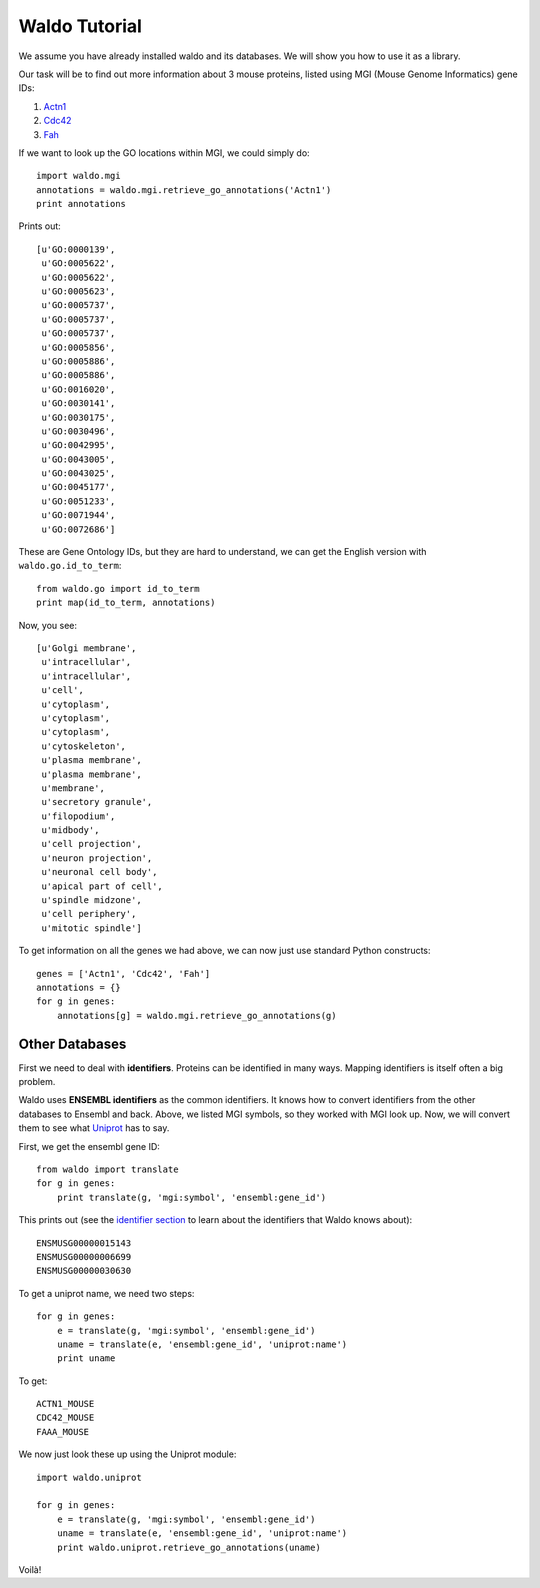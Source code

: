 ==============
Waldo Tutorial
==============

We assume you have already installed waldo and its databases. We will show you
how to use it as a library.

Our task will be to find out more information about 3 mouse proteins, listed
using MGI (Mouse Genome Informatics) gene IDs:

1. `Actn1 <http://www.informatics.jax.org/marker/MGI:2137706>`__
2. `Cdc42 <http://www.informatics.jax.org/marker/MGI:106211>`__
3. `Fah <http://www.informatics.jax.org/marker/MGI:95482>`__

If we want to look up the GO locations within MGI, we could simply do::


    import waldo.mgi
    annotations = waldo.mgi.retrieve_go_annotations('Actn1')
    print annotations

Prints out::

    [u'GO:0000139',
     u'GO:0005622',
     u'GO:0005622',
     u'GO:0005623',
     u'GO:0005737',
     u'GO:0005737',
     u'GO:0005737',
     u'GO:0005856',
     u'GO:0005886',
     u'GO:0005886',
     u'GO:0016020',
     u'GO:0030141',
     u'GO:0030175',
     u'GO:0030496',
     u'GO:0042995',
     u'GO:0043005',
     u'GO:0043025',
     u'GO:0045177',
     u'GO:0051233',
     u'GO:0071944',
     u'GO:0072686']

These are Gene Ontology IDs, but they are hard to understand, we can get the
English version with ``waldo.go.id_to_term``::

    from waldo.go import id_to_term
    print map(id_to_term, annotations)

Now, you see::

    [u'Golgi membrane',
     u'intracellular',
     u'intracellular',
     u'cell',
     u'cytoplasm',
     u'cytoplasm',
     u'cytoplasm',
     u'cytoskeleton',
     u'plasma membrane',
     u'plasma membrane',
     u'membrane',
     u'secretory granule',
     u'filopodium',
     u'midbody',
     u'cell projection',
     u'neuron projection',
     u'neuronal cell body',
     u'apical part of cell',
     u'spindle midzone',
     u'cell periphery',
     u'mitotic spindle']


To get information on all the genes we had above, we can now just use standard
Python constructs::

    genes = ['Actn1', 'Cdc42', 'Fah']
    annotations = {}
    for g in genes:
        annotations[g] = waldo.mgi.retrieve_go_annotations(g)

Other Databases
---------------

First we need to deal with **identifiers**.  Proteins can be identified in many
ways. Mapping identifiers is itself often a big problem.

Waldo uses **ENSEMBL identifiers** as the common identifiers. It knows how to
convert identifiers from the other databases to Ensembl and back. Above, we
listed MGI symbols, so they worked with MGI look up. Now, we will convert them
to see what `Uniprot <http://www.uniprot.org/>`__ has to say.

First, we get the ensembl gene ID::

    from waldo import translate
    for g in genes:
        print translate(g, 'mgi:symbol', 'ensembl:gene_id')

This prints out (see the `identifier section <identifiers.html>`__ to learn
about the identifiers that Waldo knows about)::

    ENSMUSG00000015143
    ENSMUSG00000006699
    ENSMUSG00000030630

To get a uniprot name, we need two steps::

    for g in genes:
        e = translate(g, 'mgi:symbol', 'ensembl:gene_id')
        uname = translate(e, 'ensembl:gene_id', 'uniprot:name')
        print uname

To get::

    ACTN1_MOUSE
    CDC42_MOUSE
    FAAA_MOUSE

We now just look these up using the Uniprot module::

    import waldo.uniprot

    for g in genes:
        e = translate(g, 'mgi:symbol', 'ensembl:gene_id')
        uname = translate(e, 'ensembl:gene_id', 'uniprot:name')
        print waldo.uniprot.retrieve_go_annotations(uname)

Voilà!

